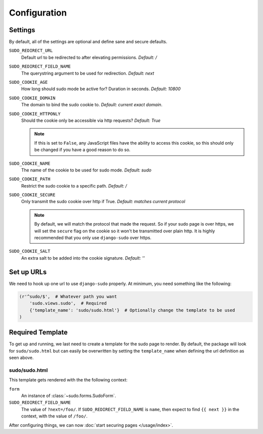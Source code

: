 Configuration
=============

Settings
~~~~~~~~

By default, all of the settings are optional and define sane and secure defaults.

``SUDO_REDIRECT_URL``
    Default url to be redirected to after elevating permissions. *Default: /*

``SUDO_REDIRECT_FIELD_NAME``
    The querystring argument to be used for redirection. *Default: next*

``SUDO_COOKIE_AGE``
    How long should sudo mode be active for? Duration in seconds. *Default: 10800*

``SUDO_COOKIE_DOMAIN``
    The domain to bind the sudo cookie to. *Default: current exact domain*.

``SUDO_COOKIE_HTTPONLY``
    Should the cookie only be accessible via http requests? *Default: True*

    .. note::
        If this is set to ``False``, any JavaScript files have the ability to access this cookie,
        so this should only be changed if you have a good reason to do so.

``SUDO_COOKIE_NAME``
    The name of the cookie to be used for sudo mode. *Default: sudo*

``SUDO_COOKIE_PATH``
    Restrict the sudo cookie to a specific path. *Default: /*

``SUDO_COOKIE_SECURE``
    Only transmit the sudo cookie over http if True. *Default: matches current protocol*

    .. note::
        By default, we will match the protocol that made the request. So if your sudo page is over
        https, we will set the ``secure`` flag on the cookie so it won't be transmitted over plain
        http. It is highly recommended that you only use ``django-sudo`` over https.

``SUDO_COOKIE_SALT``
    An extra salt to be added into the cookie signature. *Default: ''*

Set up URLs
~~~~~~~~~~~

We need to hook up one url to use ``django-sudo`` properly. At minimum, you need something like
the following:

.. code-block:: python

    (r'^sudo/$',  # Whatever path you want
        'sudo.views.sudo',  # Required
        {'template_name': 'sudo/sudo.html'}  # Optionally change the template to be used
    )

Required Template
~~~~~~~~~~~~~~~~~

To get up and running, we last need to create a template for the sudo page to render. By default,
the package will look for ``sudo/sudo.html`` but can easily be overwritten by setting the
``template_name`` when defining the url definition as seen above.

sudo/sudo.html
--------------

This template gets rendered with the the following context:

``form``
    An instance of :class:`~sudo.forms.SudoForm`.

``SUDO_REDIRECT_FIELD_NAME``
    The value of ``?next=/foo/``. If ``SUDO_REDIRECT_FIELD_NAME`` is ``name``, then expect to find
    ``{{ next }}`` in the context, with the value of ``/foo/``.


After configuring things, we can now :doc:`start securing pages </usage/index>`.

